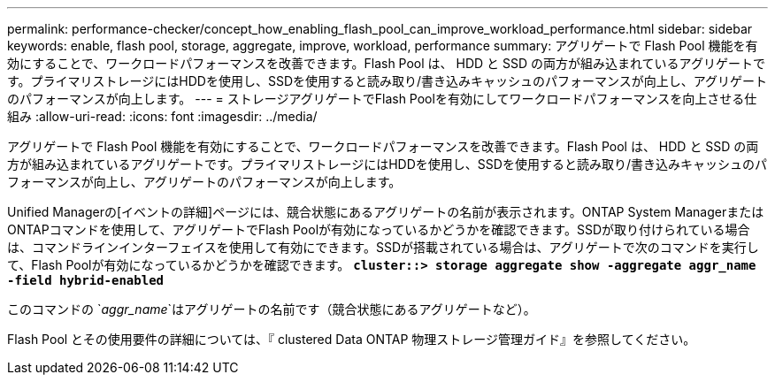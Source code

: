 ---
permalink: performance-checker/concept_how_enabling_flash_pool_can_improve_workload_performance.html 
sidebar: sidebar 
keywords: enable, flash pool, storage, aggregate, improve, workload, performance 
summary: アグリゲートで Flash Pool 機能を有効にすることで、ワークロードパフォーマンスを改善できます。Flash Pool は、 HDD と SSD の両方が組み込まれているアグリゲートです。プライマリストレージにはHDDを使用し、SSDを使用すると読み取り/書き込みキャッシュのパフォーマンスが向上し、アグリゲートのパフォーマンスが向上します。 
---
= ストレージアグリゲートでFlash Poolを有効にしてワークロードパフォーマンスを向上させる仕組み
:allow-uri-read: 
:icons: font
:imagesdir: ../media/


[role="lead"]
アグリゲートで Flash Pool 機能を有効にすることで、ワークロードパフォーマンスを改善できます。Flash Pool は、 HDD と SSD の両方が組み込まれているアグリゲートです。プライマリストレージにはHDDを使用し、SSDを使用すると読み取り/書き込みキャッシュのパフォーマンスが向上し、アグリゲートのパフォーマンスが向上します。

Unified Managerの[イベントの詳細]ページには、競合状態にあるアグリゲートの名前が表示されます。ONTAP System ManagerまたはONTAPコマンドを使用して、アグリゲートでFlash Poolが有効になっているかどうかを確認できます。SSDが取り付けられている場合は、コマンドラインインターフェイスを使用して有効にできます。SSDが搭載されている場合は、アグリゲートで次のコマンドを実行して、Flash Poolが有効になっているかどうかを確認できます。 `*cluster::> storage aggregate show -aggregate aggr_name -field hybrid-enabled*`

このコマンドの `_aggr_name_`はアグリゲートの名前です（競合状態にあるアグリゲートなど）。

Flash Pool とその使用要件の詳細については、『 clustered Data ONTAP 物理ストレージ管理ガイド』を参照してください。
